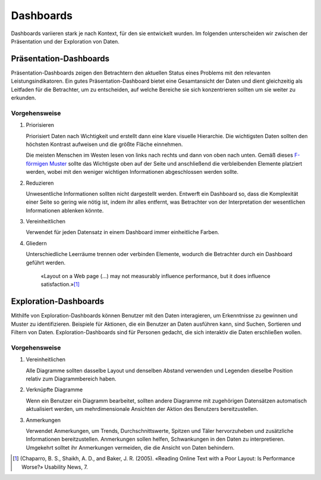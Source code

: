 Dashboards
==========

Dashboards variieren stark je nach Kontext, für den sie entwickelt wurden. Im
folgenden unterscheiden wir zwischen der Präsentation und der Exploration von
Daten.

Präsentation-Dashboards
-----------------------

Präsentation-Dashboards zeigen den Betrachtern den aktuellen Status eines
Problems mit den relevanten Leistungsindikatoren. Ein gutes
Präsentation-Dashboard bietet eine Gesamtansicht der Daten und dient
gleichzeitig als Leitfaden für die Betrachter, um zu entscheiden, auf welche
Bereiche sie sich konzentrieren sollten um sie weiter zu erkunden.

Vorgehensweise
~~~~~~~~~~~~~~

#. Priorisieren

   Priorisiert Daten nach Wichtigkeit und erstellt dann eine klare visuelle
   Hierarchie. Die wichtigsten Daten sollten den höchsten Kontrast aufweisen und
   die größte Fläche einnehmen.

   Die meisten Menschen im Westen lesen von links nach rechts und dann von oben
   nach unten. Gemäß dieses `F-förmigen Muster
   <https://www.nngroup.com/articles/f-shaped-pattern-reading-web-content/>`_
   sollte das Wichtigste oben auf der Seite und anschließend die verbleibenden
   Elemente platziert werden, wobei mit den weniger wichtigen Informationen
   abgeschlossen werden sollte.

#. Reduzieren

   Unwesentliche Informationen sollten nicht dargestellt werden. Entwerft ein
   Dashboard so, dass die Komplexität einer Seite so gering wie nötig ist, indem
   ihr alles entfernt, was Betrachter von der Interpretation der wesentlichen
   Informationen ablenken könnte.

#. Vereinheitlichen

   Verwendet für jeden Datensatz in einem Dashboard immer einheitliche Farben.

#. Gliedern

   Unterschiedliche Leerräume trennen oder verbinden Elemente, wodurch die
   Betrachter durch ein Dashboard geführt werden.

    «Layout on a Web page (…) may not measurably influence performance,
    but it does influence satisfaction.»[#]_

Exploration-Dashboards
----------------------

Mithilfe von Exploration-Dashboards können Benutzer mit den Daten
interagieren, um Erkenntnisse zu gewinnen und Muster zu identifizieren.
Beispiele für Aktionen, die ein Benutzer an Daten ausführen kann, sind Suchen,
Sortieren und Filtern von Daten. Exploration-Dashboards sind für Personen
gedacht, die sich interaktiv die Daten erschließen wollen.

Vorgehensweise
~~~~~~~~~~~~~~

#. Vereinheitlichen

   Alle Diagramme sollten dasselbe Layout und denselben Abstand verwenden und
   Legenden dieselbe Position relativ zum Diagrammbereich haben.

#. Verknüpfte Diagramme

   Wenn ein Benutzer ein Diagramm bearbeitet, sollten andere Diagramme mit
   zugehörigen Datensätzen automatisch aktualisiert werden, um mehrdimensionale
   Ansichten der Aktion des Benutzers bereitzustellen.

#. Anmerkungen

   Verwendet Anmerkungen, um Trends, Durchschnittswerte, Spitzen und Täler
   hervorzuheben und zusätzliche Informationen bereitzustellen. Anmerkungen
   sollen helfen, Schwankungen in den Daten zu interpretieren. Umgekehrt solltet
   ihr Anmerkungen vermeiden, die die Ansicht von Daten behindern.

.. [#] (Chaparro, B. S., Shaikh, A. D., and Baker, J. R. (2005). «Reading Online
   Text with a Poor Layout: Is Performance Worse?» Usability News, 7.


